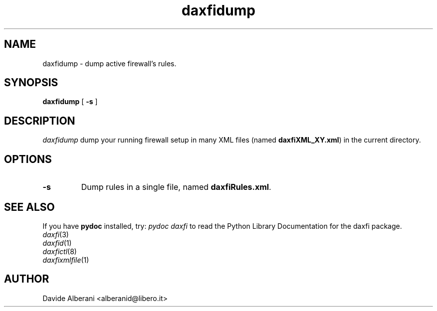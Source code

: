 .TH daxfidump 1 "December 08, 2002" "daxfidump"

.SH NAME
daxfidump \- dump active firewall's rules.

.SH SYNOPSIS
.B daxfidump
[
.B -s
]

.SH DESCRIPTION
\fIdaxfidump\fP dump your running firewall setup in
many XML files (named \fBdaxfiXML_XY.xml\fP) in the
current directory.

.SH OPTIONS
.TP 
.BI "\-s"
Dump rules in a single file, named \fBdaxfiRules.xml\fP.
.br

.SH SEE ALSO
.PD0
If you have \fBpydoc\fP installed, try: \fIpydoc daxfi\fP
to read the Python Library Documentation for the daxfi package.
.TP
\fIdaxfi\fP(3)
.TP
\fIdaxfid\fP(1)
.TP
\fIdaxfictl\fP(8)
.TP
\fIdaxfixmlfile\fP(1)
.PD

.SH AUTHOR
Davide Alberani <alberanid@libero.it>



